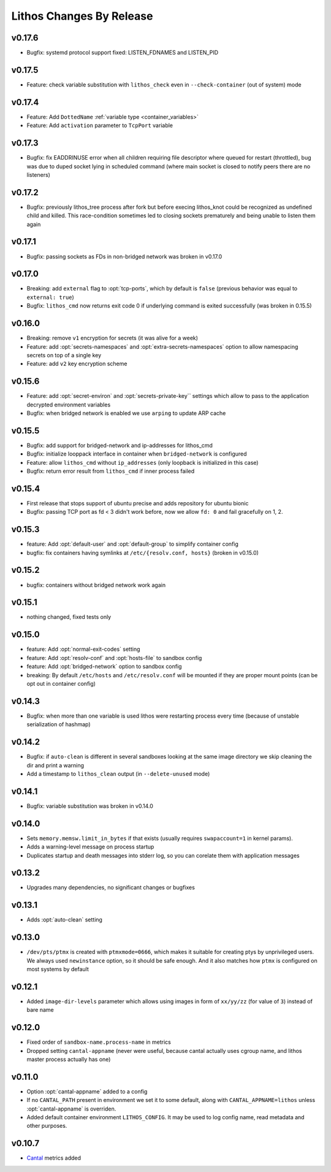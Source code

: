 =========================
Lithos Changes By Release
=========================


.. _changelog 0.17.6:

v0.17.6
=======

* Bugfix: systemd protocol support fixed: LISTEN_FDNAMES and LISTEN_PID


.. _changelog 0.17.5:

v0.17.5
=======

* Feature: check variable substitution with ``lithos_check`` even in
  ``--check-container`` (out of system) mode

.. _changelog 0.17.4:

v0.17.4
=======

* Feature: Add ``DottedName`` :ref:`variable type <container_variables>`
* Feature: Add ``activation`` parameter to ``TcpPort`` variable


.. _changelog 0.17.3:

v0.17.3
=======

* Bugfix: fix EADDRINUSE error when all children requiring file descriptor
  where queued for restart (throttled), bug was due to duped socket lying in
  scheduled command (where main socket is closed to notify peers there are
  no listeners)


.. _changelog 0.17.2:

v0.17.2
=======

* Bugfix: previously lithos_tree process after fork but before execing
  lithos_knot could be recognized as undefined child and killed.
  This race-condition sometimes led to closing sockets prematurely and being
  unable to listen them again


.. _changelog 0.17.1:

v0.17.1
=======

* Bugfix: passing sockets as FDs in non-bridged network was broken in v0.17.0


.. _changelog 0.17.0:

v0.17.0
=======

* Breaking: add ``external`` flag to :opt:`tcp-ports`, which by default is
  ``false`` (previous behavior was equal to ``external: true``)
* Bugfix: ``lithos_cmd`` now returns exit code 0 if underlying command is
  exited successfully (was broken in 0.15.5)


.. _changelog 0.16.0:

v0.16.0
=======

* Breaking: remove ``v1`` encryption for secrets (it was alive for a week)
* Feature: add :opt:`secrets-namespaces` and :opt:`extra-secrets-namespaces`
  option to allow namespacing secrets on top of a single key
* Feature: add ``v2`` key encryption scheme


.. _changelog 0.15.6:

v0.15.6
=======

* Feature: add :opt:`secret-environ` and :opt:`secrets-private-key`` settings
  which allow to pass to the application decrypted environment variables
* Bugfix: when bridged network is enabled we use ``arping`` to update ARP cache


.. _changelog 0.15.5:

v0.15.5
=======

* Bugfix: add support for bridged-network and ip-addresses for lithos_cmd
* Bugfix: initialize looppack interface in container when ``bridged-network``
  is configured
* Feature: allow ``lithos_cmd`` without ``ip_addresses`` (only loopback is
  initialized in this case)
* Bugfix: return error result from ``lithos_cmd`` if inner process failed


.. _changelog 0.15.4:

v0.15.4
=======

* First release that stops support of ubuntu precise and
  adds repository for ubuntu bionic
* Bugfix: passing TCP port as fd < 3 didn't work before, now we allow ``fd: 0``
  and fail gracefully on 1, 2.


.. _changelog 0.15.3:

v0.15.3
=======

* feature: Add :opt:`default-user` and :opt:`default-group` to simplify
  container config
* bugfix: fix containers having symlinks at ``/etc/{resolv.conf, hosts}``
  (broken in v0.15.0)

.. _changelog 0.15.2:

v0.15.2
=======

* bugfix: containers without bridged network work again


.. _changelog 0.15.1:

v0.15.1
=======

* nothing changed, fixed tests only

.. _changelog 0.15.0:

v0.15.0
=======

* feature: Add :opt:`normal-exit-codes` setting
* feature: Add :opt:`resolv-conf` and :opt:`hosts-file` to sandbox config
* feature: Add :opt:`bridged-network` option to sandbox config
* breaking: By default ``/etc/hosts`` and ``/etc/resolv.conf`` will be mounted
  if they are proper mount points (can be opt out in container config)


.. _changelog 0.14.3:

v0.14.3
=======

* Bugfix: when more than one variable is used lithos were restarting process
  every time (because of unstable serialization of hashmap)


.. _changelog 0.14.2:

v0.14.2
=======

* Bugfix: if ``auto-clean`` is different in several sandboxes looking at the
  same image directory we skip cleaning the dir and print a warning
* Add a timestamp to ``lithos_clean`` output (in ``--delete-unused`` mode)

.. _changelog 0.14.1:

v0.14.1
=======

* Bugfix: variable substitution was broken in v0.14.0


.. _changelog 0.14.0:

v0.14.0
=======

* Sets ``memory.memsw.limit_in_bytes`` if that exists (usually requires
  ``swapaccount=1`` in kernel params).
* Adds a warning-level message on process startup
* Duplicates startup and death messages into stderr log, so you can corelate
  them with application messages


.. _changelog 0.13.2:

v0.13.2
=======

* Upgrades many dependencies, no significant changes or bugfixes


.. _changelog 0.13.1:

v0.13.1
=======

* Adds :opt:`auto-clean` setting


.. _changelog 0.13.0:

v0.13.0
=======

* ``/dev/pts/ptmx`` is created with ``ptmxmode=0666``, which makes it suitable
  for creating ptys by unprivileged users. We always used ``newinstance``
  option, so it should be safe enough. And it also matches how ``ptmx`` is
  configured on most systems by default

.. _changelog 0.12.1:

v0.12.1
=======

* Added ``image-dir-levels`` parameter which allows using images in
  form of ``xx/yy/zz`` (for value of ``3``) instead of bare name

.. _changelog 0.12.0:

v0.12.0
=======

* Fixed order of ``sandbox-name.process-name`` in metrics
* Dropped setting ``cantal-appname`` (never were useful, because cantal
  actually uses cgroup name, and lithos master process actually has one)

.. _changelog 0.11.0:

v0.11.0
=======

* Option :opt:`cantal-appname` added to a config
* If no ``CANTAL_PATH`` present in environment we set it to some default,
  along with ``CANTAL_APPNAME=lithos`` unless :opt:`cantal-appname` is
  overriden.
* Added default container environment ``LITHOS_CONFIG``. It may be used to
  log config name, read metadata and other purposes.


.. _changelog 0.10.7:

v0.10.7
=======

* Cantal_ metrics added

.. _cantal: https://cantal.readthedocs.io

